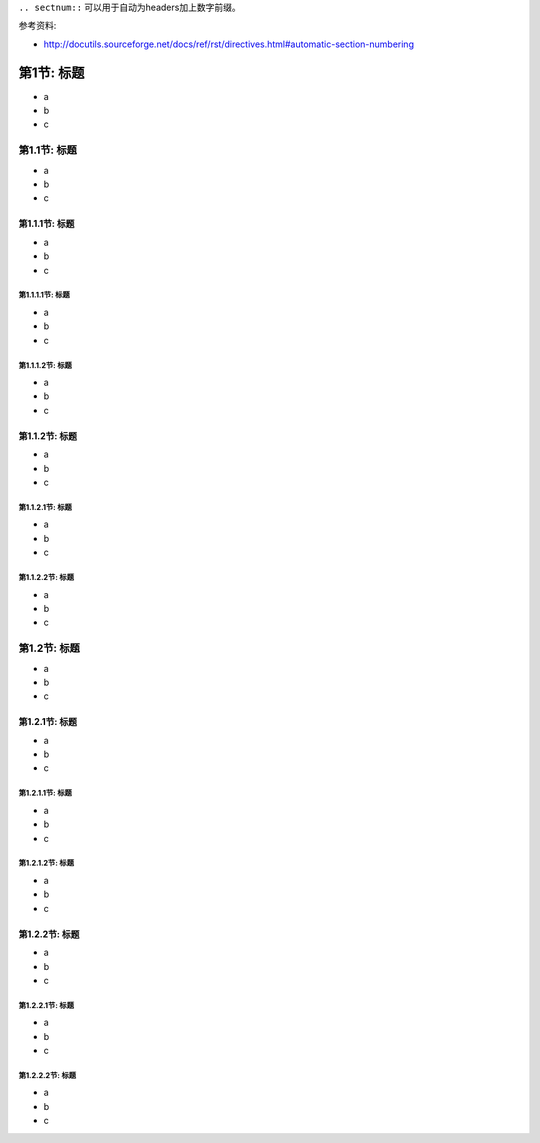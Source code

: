 ``.. sectnum::`` 可以用于自动为headers加上数字前缀。

参考资料:

- http://docutils.sourceforge.net/docs/ref/rst/directives.html#automatic-section-numbering

.. sectnum::
	:depth: 4
	:prefix: 第
	:suffix: 节:
	:start: 1


标题
=====
- a
- b
- c


标题
-----
- a
- b
- c


标题
~~~~~
- a
- b
- c


标题
^^^^^
- a
- b
- c


标题
^^^^^
- a
- b
- c


标题
~~~~~
- a
- b
- c


标题
^^^^^
- a
- b
- c


标题
^^^^^
- a
- b
- c


标题
-----
- a
- b
- c


标题
~~~~~
- a
- b
- c


标题
^^^^^
- a
- b
- c


标题
^^^^^
- a
- b
- c


标题
~~~~~
- a
- b
- c


标题
^^^^^
- a
- b
- c


标题
^^^^^
- a
- b
- c